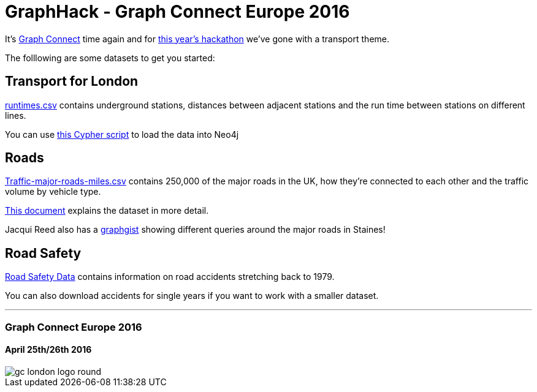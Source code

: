 = GraphHack - Graph Connect Europe 2016

It's link:http://graphconnect.com/[Graph Connect] time again and for link:http://www.meetup.com/graphdb-london/events/227911674/[this year's hackathon] we've gone with a transport theme.

The folllowing are some datasets to get you started:

== Transport for London

link:data/runtimes.csv[runtimes.csv] contains underground stations, distances between adjacent stations and the run time between stations on different lines.

You can use link:data/load_csv.cql[this Cypher script] to load the data into Neo4j

== Roads

link:http://data.dft.gov.uk/gb-traffic-matrix/Traffic-major-roads-miles.csv[Traffic-major-roads-miles.csv] contains 250,000 of the major roads in the UK, how they're connected to each other and the traffic volume by vehicle type.

link:http://data.dft.gov.uk/gb-traffic-matrix/all-traffic-data-metadata.pdf[This document] explains the dataset in more detail.

Jacqui Reed also has a link:http://neo4j.com/graphgist/be209beb-6884-4d8b-850b-7c17ffab8f3c[graphgist] showing different queries around the major roads in Staines!

== Road Safety

link:https://data.gov.uk/dataset/road-accidents-safety-data[Road Safety Data] contains information on road accidents stretching back to 1979.

You can also download accidents for single years if you want to work with a smaller dataset.

---

=== Graph Connect Europe 2016

==== April 25th/26th 2016


image::http://graphconnect.com/assets/images/gc-london-logo-round.png[]
